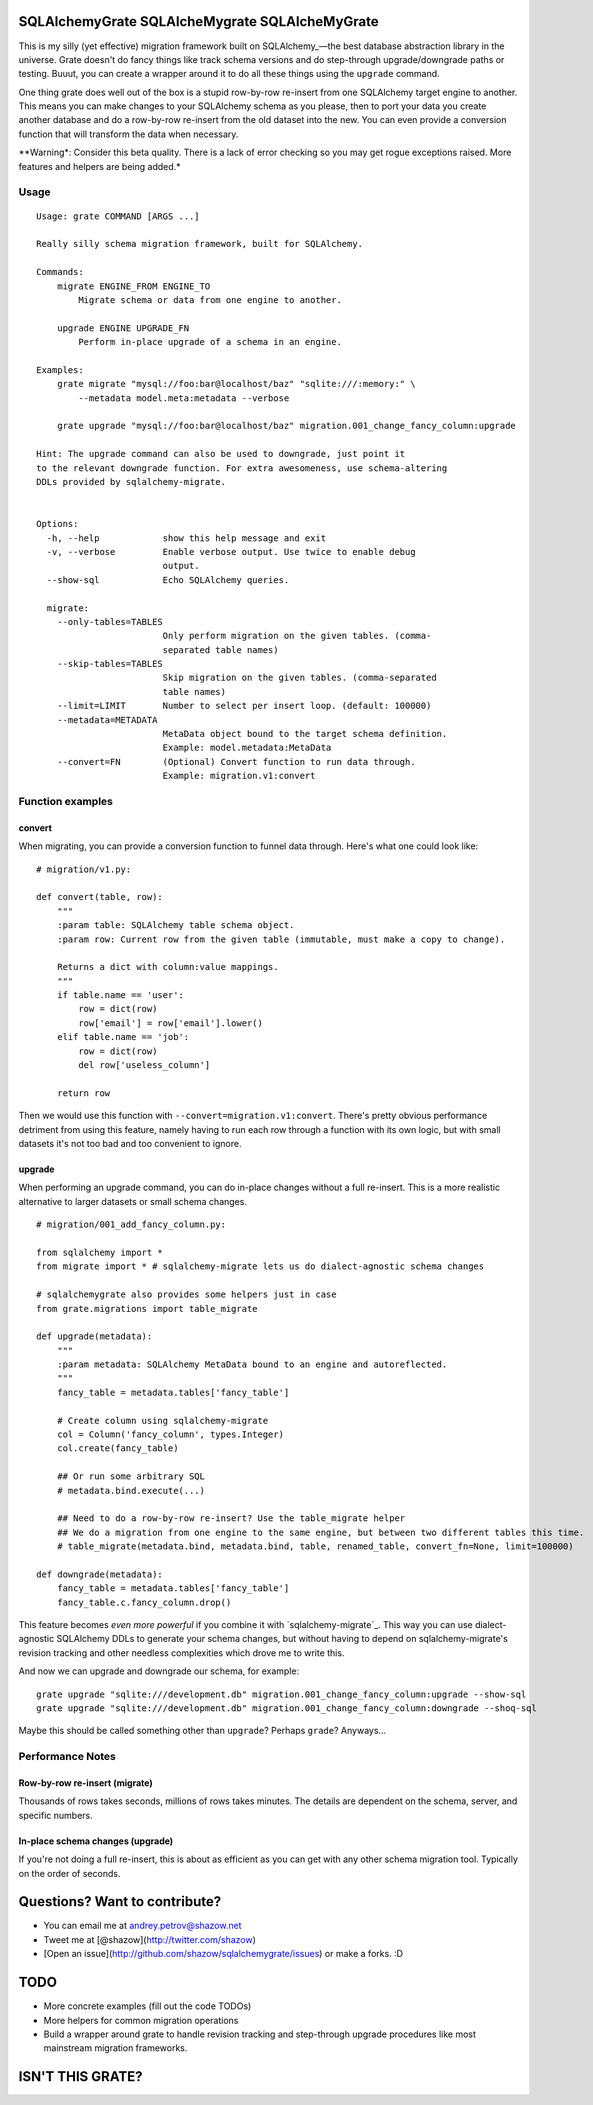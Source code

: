 ===============================================
SQLAlchemyGrate SQLAlcheMygrate SQLAlcheMyGrate
===============================================

This is my silly (yet effective) migration framework built on SQLAlchemy_—the best database abstraction library in the universe. Grate doesn't do fancy things like track schema versions and do step-through upgrade/downgrade paths or testing. Buuut, you can create a wrapper around it to do all these things using the ``upgrade`` command.

One thing grate does well out of the box is a stupid row-by-row re-insert from one SQLAlchemy target engine to another. This means you can make changes to your SQLAlchemy schema as you please, then to port your data you create another database and do a row-by-row re-insert from the old dataset into the new. You can even provide a conversion function that will transform the data when necessary.

**Warning*: Consider this beta quality. There is a lack of error checking so you may get rogue exceptions raised. More features and helpers are being added.*

.. _Python: http://sqlalchemy.org/

Usage
=====

::

    Usage: grate COMMAND [ARGS ...]

    Really silly schema migration framework, built for SQLAlchemy.

    Commands:
        migrate ENGINE_FROM ENGINE_TO
            Migrate schema or data from one engine to another.

        upgrade ENGINE UPGRADE_FN
            Perform in-place upgrade of a schema in an engine.

    Examples:
        grate migrate "mysql://foo:bar@localhost/baz" "sqlite:///:memory:" \
            --metadata model.meta:metadata --verbose

        grate upgrade "mysql://foo:bar@localhost/baz" migration.001_change_fancy_column:upgrade

    Hint: The upgrade command can also be used to downgrade, just point it
    to the relevant downgrade function. For extra awesomeness, use schema-altering
    DDLs provided by sqlalchemy-migrate.


    Options:
      -h, --help            show this help message and exit
      -v, --verbose         Enable verbose output. Use twice to enable debug
                            output.
      --show-sql            Echo SQLAlchemy queries.

      migrate:
        --only-tables=TABLES
                            Only perform migration on the given tables. (comma-
                            separated table names)
        --skip-tables=TABLES
                            Skip migration on the given tables. (comma-separated
                            table names)
        --limit=LIMIT       Number to select per insert loop. (default: 100000)
        --metadata=METADATA
                            MetaData object bound to the target schema definition.
                            Example: model.metadata:MetaData
        --convert=FN        (Optional) Convert function to run data through.
                            Example: migration.v1:convert


Function examples
=================

convert
-------

When migrating, you can provide a conversion function to funnel data through. Here's what one could look like::

    # migration/v1.py:

    def convert(table, row):
        """
        :param table: SQLAlchemy table schema object.
        :param row: Current row from the given table (immutable, must make a copy to change).

        Returns a dict with column:value mappings.
        """
        if table.name == 'user':
            row = dict(row)
            row['email'] = row['email'].lower()
        elif table.name == 'job':
            row = dict(row)
            del row['useless_column']

        return row

Then we would use this function with ``--convert=migration.v1:convert``. There's pretty obvious performance detriment from using this feature, namely having to run each row through a function with its own logic, but with small datasets it's not too bad and too convenient to ignore.


upgrade
--------

When performing an upgrade command, you can do in-place changes without a full re-insert. This is a more realistic alternative to larger datasets or small schema changes.

::

    # migration/001_add_fancy_column.py:

    from sqlalchemy import *
    from migrate import * # sqlalchemy-migrate lets us do dialect-agnostic schema changes

    # sqlalchemygrate also provides some helpers just in case
    from grate.migrations import table_migrate

    def upgrade(metadata):
        """
        :param metadata: SQLAlchemy MetaData bound to an engine and autoreflected.
        """
        fancy_table = metadata.tables['fancy_table']

        # Create column using sqlalchemy-migrate
        col = Column('fancy_column', types.Integer)
        col.create(fancy_table)

        ## Or run some arbitrary SQL
        # metadata.bind.execute(...)

        ## Need to do a row-by-row re-insert? Use the table_migrate helper
        ## We do a migration from one engine to the same engine, but between two different tables this time.
        # table_migrate(metadata.bind, metadata.bind, table, renamed_table, convert_fn=None, limit=100000)

    def downgrade(metadata):
        fancy_table = metadata.tables['fancy_table']
        fancy_table.c.fancy_column.drop()


This feature becomes *even more powerful* if you combine it with `sqlalchemy-migrate`_. This way you can use dialect-agnostic SQLAlchemy DDLs to generate your schema changes, but without having to depend on sqlalchemy-migrate's revision tracking and other needless complexities which drove me to write this.

And now we can upgrade and downgrade our schema, for example::

    grate upgrade "sqlite:///development.db" migration.001_change_fancy_column:upgrade --show-sql
    grate upgrade "sqlite:///development.db" migration.001_change_fancy_column:downgrade --shoq-sql

Maybe this should be called something other than ``upgrade``? Perhaps ``grade``? Anyways...

.. sqlalchemy-migrate_: http://packages.python.org/sqlalchemy-migrate/


Performance Notes
=================

Row-by-row re-insert (migrate)
------------------------------

Thousands of rows takes seconds, millions of rows takes minutes. The details are dependent on the schema, server, and specific numbers.

In-place schema changes (upgrade)
---------------------------------

If you're not doing a full re-insert, this is about as efficient as you can get with any other schema migration tool. Typically on the order of seconds.



==============================
Questions? Want to contribute?
==============================

* You can email me at andrey.petrov@shazow.net
* Tweet me at [@shazow](http://twitter.com/shazow)
* [Open an issue](http://github.com/shazow/sqlalchemygrate/issues) or make a forks. :D


====
TODO
====

* More concrete examples (fill out the code TODOs)
* More helpers for common migration operations
* Build a wrapper around grate to handle revision tracking and step-through upgrade procedures like most mainstream migration frameworks.


=================
ISN'T THIS GRATE?
=================
